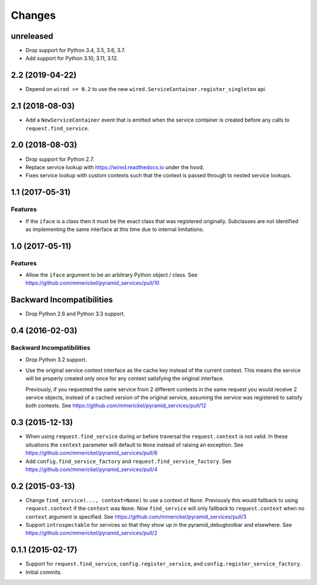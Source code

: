 Changes
=======

unreleased
----------

- Drop support for Python 3.4, 3.5, 3.6, 3.7.

- Add support for Python 3.10, 3.11, 3.12.

2.2 (2019-04-22)
----------------

- Depend on ``wired >= 0.2`` to use the new
  ``wired.ServiceContainer.register_singleton`` api.

2.1 (2018-08-03)
----------------

- Add a ``NewServiceContainer`` event that is emitted when the service
  container is created before any calls to ``request.find_service``.

2.0 (2018-08-03)
----------------

- Drop support for Python 2.7.

- Replace service lookup with https://wired.readthedocs.io under the hood.

- Fixes service lookup with custom contexts such that the context is passed
  through to nested service lookups.

1.1 (2017-05-31)
----------------

Features
++++++++

- If the ``iface`` is a class then it must be the exact class that was
  registered originally. Subclasses are not identified as implementing
  the same interface at this time due to internal limitations.

1.0 (2017-05-11)
----------------

Features
++++++++

- Allow the ``iface`` argument to be an arbitrary Python object / class.
  See https://github.com/mmerickel/pyramid_services/pull/10

Backward Incompatibilities
--------------------------

- Drop Python 2.6 and Python 3.3 support.

0.4 (2016-02-03)
----------------

Backward Incompatibilities
++++++++++++++++++++++++++

- Drop Python 3.2 support.

- Use the original service context interface as the cache key instead
  of the current context. This means the service will be properly created
  only once for any context satisfying the original interface.

  Previously, if you requested the same service from 2 different contexts
  in the same request you would receive 2 service objects, instead of
  a cached version of the original service, assuming the service was
  registered to satisfy both contexts.
  See https://github.com/mmerickel/pyramid_services/pull/12

0.3 (2015-12-13)
----------------

- When using ``request.find_service`` during or before traversal the
  ``request.context`` is not valid. In these situations the ``context``
  parameter will default to ``None`` instead of raising an exception.
  See https://github.com/mmerickel/pyramid_services/pull/8

- Add ``config.find_service_factory`` and ``request.find_service_factory``.
  See https://github.com/mmerickel/pyramid_services/pull/4

0.2 (2015-03-13)
----------------

- Change ``find_service(..., context=None)`` to use a context of ``None``.
  Previously this would fallback to using ``request.context`` if the
  ``context`` was ``None``. Now ``find_service`` will only fallback to
  ``request.context`` when no ``context`` argument is specified.
  See https://github.com/mmerickel/pyramid_services/pull/3

- Support ``introspectable`` for services so that they show up in the
  pyramid_debugtoolbar and elsewhere.
  See https://github.com/mmerickel/pyramid_services/pull/2

0.1.1 (2015-02-17)
------------------

- Support for ``request.find_service``, ``config.register_service``, and
  ``config.register_service_factory``.
- Initial commits.

